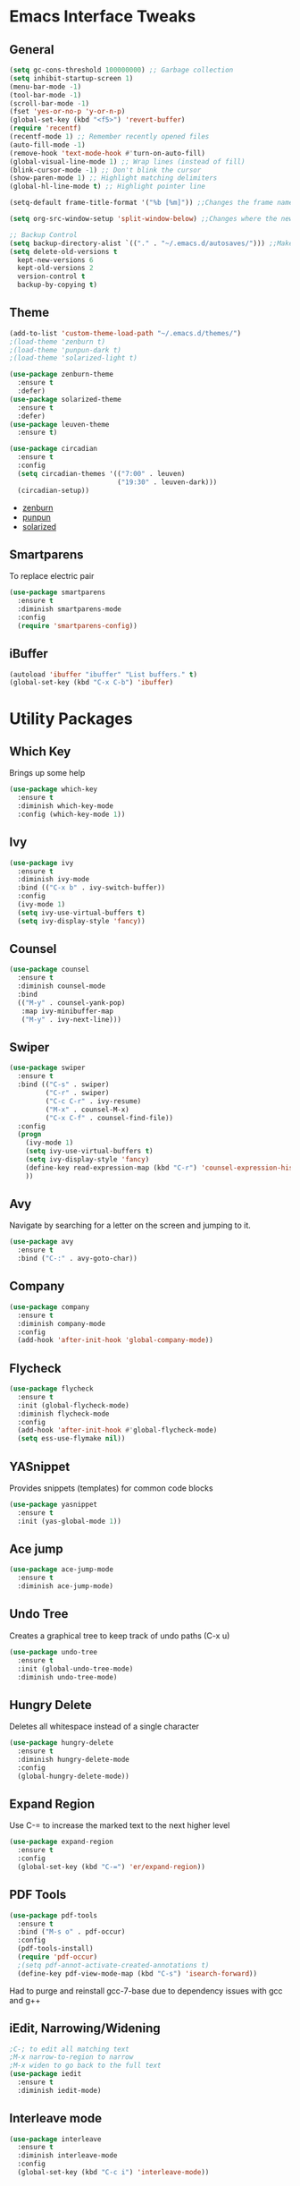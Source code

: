 #+STARTUP: content
#+PROPERTY: header-args    :results silent


* Emacs Interface Tweaks
** General
#+BEGIN_SRC emacs-lisp
  (setq gc-cons-threshold 100000000) ;; Garbage collection
  (setq inhibit-startup-screen 1)
  (menu-bar-mode -1)
  (tool-bar-mode -1)
  (scroll-bar-mode -1)
  (fset 'yes-or-no-p 'y-or-n-p)
  (global-set-key (kbd "<f5>") 'revert-buffer)
  (require 'recentf)
  (recentf-mode 1) ;; Remember recently opened files
  (auto-fill-mode -1)
  (remove-hook 'text-mode-hook #'turn-on-auto-fill)
  (global-visual-line-mode 1) ;; Wrap lines (instead of fill)
  (blink-cursor-mode -1) ;; Don't blink the cursor
  (show-paren-mode 1) ;; Highlight matching delimiters
  (global-hl-line-mode t) ;; Highlight pointer line

  (setq-default frame-title-format '("%b [%m]")) ;;Changes the frame name

  (setq org-src-window-setup 'split-window-below) ;;Changes where the new window opens for C-c '

  ;; Backup Control
  (setq backup-directory-alist `(("." . "~/.emacs.d/autosaves/"))) ;;Makes a dir for auto-saves to reduce clutter
  (setq delete-old-versions t
    kept-new-versions 6
    kept-old-versions 2
    version-control t
    backup-by-copying t)
#+END_SRC
** Theme
#+BEGIN_SRC emacs-lisp
  (add-to-list 'custom-theme-load-path "~/.emacs.d/themes/")
  ;(load-theme 'zenburn t)
  ;(load-theme 'punpun-dark t)
  ;(load-theme 'solarized-light t)

  (use-package zenburn-theme
    :ensure t
    :defer)
  (use-package solarized-theme
    :ensure t
    :defer)
  (use-package leuven-theme
    :ensure t)

  (use-package circadian
    :ensure t
    :config
    (setq circadian-themes '(("7:00" . leuven)
                             ("19:30" . leuven-dark)))
    (circadian-setup))
#+END_SRC
- [[https://github.com/bbatsov/zenburn-emacs][zenburn]]
- [[https://github.com/wasamasa/punpun-theme][punpun]]
- [[https://github.com/bbatsov/solarized-emacs][solarized]]
** Smartparens
To replace electric pair
#+begin_src emacs-lisp
  (use-package smartparens
    :ensure t
    :diminish smartparens-mode
    :config
    (require 'smartparens-config))

#+end_src

** iBuffer
#+begin_src emacs-lisp
  (autoload 'ibuffer "ibuffer" "List buffers." t)
  (global-set-key (kbd "C-x C-b") 'ibuffer)
#+end_src

* Utility Packages
** Which Key
  Brings up some help
  #+BEGIN_SRC emacs-lisp
    (use-package which-key
      :ensure t
      :diminish which-key-mode
      :config (which-key-mode 1))
  #+END_SRC

** Ivy
#+BEGIN_SRC emacs-lisp
(use-package ivy
  :ensure t
  :diminish ivy-mode
  :bind (("C-x b" . ivy-switch-buffer))
  :config
  (ivy-mode 1)
  (setq ivy-use-virtual-buffers t)
  (setq ivy-display-style 'fancy))
#+END_SRC

** Counsel
#+begin_src emacs-lisp
  (use-package counsel
    :ensure t
    :diminish counsel-mode
    :bind
    (("M-y" . counsel-yank-pop)
     :map ivy-minibuffer-map
     ("M-y" . ivy-next-line)))
#+end_src

** Swiper
#+BEGIN_SRC emacs-lisp
  (use-package swiper
    :ensure t
    :bind (("C-s" . swiper)
           ("C-r" . swiper)
           ("C-c C-r" . ivy-resume)
           ("M-x" . counsel-M-x)
           ("C-x C-f" . counsel-find-file))
    :config
    (progn
      (ivy-mode 1)
      (setq ivy-use-virtual-buffers t)
      (setq ivy-display-style 'fancy)
      (define-key read-expression-map (kbd "C-r") 'counsel-expression-history)
      ))
#+END_SRC

** Avy
Navigate by searching for a letter on the screen and jumping to it.
#+BEGIN_SRC emacs-lisp
  (use-package avy
    :ensure t
    :bind ("C-:" . avy-goto-char))
#+END_SRC

** Company
#+BEGIN_SRC emacs-lisp
  (use-package company
    :ensure t
    :diminish company-mode
    :config
    (add-hook 'after-init-hook 'global-company-mode))
#+END_SRC

** Flycheck
#+BEGIN_SRC emacs-lisp
  (use-package flycheck
    :ensure t
    :init (global-flycheck-mode)
    :diminish flycheck-mode
    :config
    (add-hook 'after-init-hook #'global-flycheck-mode)
    (setq ess-use-flymake nil))
#+END_SRC

** YASnippet
  Provides snippets (templates) for common code  blocks
  #+BEGIN_SRC emacs-lisp
    (use-package yasnippet
      :ensure t
      :init (yas-global-mode 1))
  #+END_SRC
** Ace jump
#+begin_src emacs-lisp
  (use-package ace-jump-mode
    :ensure t
    :diminish ace-jump-mode)
#+end_src
** Undo Tree
  Creates a graphical tree to keep track of undo paths (C-x u)
  #+BEGIN_SRC emacs-lisp
    (use-package undo-tree
      :ensure t
      :init (global-undo-tree-mode)
      :diminish undo-tree-mode)
  #+END_SRC

** Hungry Delete
  Deletes all whitespace instead of a single character
  #+BEGIN_SRC emacs-lisp
    (use-package hungry-delete
      :ensure t
      :diminish hungry-delete-mode
      :config
      (global-hungry-delete-mode))
  #+END_SRC

** Expand Region
  Use C-= to increase the marked text to the next higher level
  #+BEGIN_SRC emacs-lisp
    (use-package expand-region
      :ensure t
      :config
      (global-set-key (kbd "C-=") 'er/expand-region))
  #+END_SRC

** PDF Tools
#+BEGIN_SRC emacs-lisp
  (use-package pdf-tools
    :ensure t
    :bind ("M-s o" . pdf-occur)
    :config
    (pdf-tools-install)
    (require 'pdf-occur)
    ;(setq pdf-annot-activate-created-annotations t)
    (define-key pdf-view-mode-map (kbd "C-s") 'isearch-forward))
#+END_SRC

Had to purge and reinstall gcc-7-base due to dependency issues with gcc and g++
** iEdit, Narrowing/Widening
  #+BEGIN_SRC emacs-lisp
    ;C-; to edit all matching text
    ;M-x narrow-to-region to narrow
    ;M-x widen to go back to the full text
    (use-package iedit
      :ensure t
      :diminish iedit-mode)
  #+END_SRC

** Interleave mode
#+BEGIN_SRC emacs-lisp
  (use-package interleave
    :ensure t
    :diminish interleave-mode
    :config
    (global-set-key (kbd "C-c i") 'interleave-mode))
#+END_SRC

** GNU Go
#+begin_src emacs-lisp
(autoload 'gnugo "gnugo" "GNU Go" t)
(load "~/.emacs.d/elpa/gnugo-3.1.0/newbie-setup.el")
#+end_src

** Eyebrowse
#+begin_src emacs-lisp
  (use-package eyebrowse
    :ensure t
    :custom (eyebrowse-keymap-prefix (kbd "C-x w"))
    :diminish eyebrowse-mode
    :config
    (eyebrowse-mode t))

#+end_src

** Smooth scrolling
#+begin_src emacs-lisp
  (use-package smooth-scrolling
    :ensure t
    :config
    (smooth-scrolling-mode 1)
    (setq smooth-scroll-margin 5))
#+end_src
** Line numbering
#+begin_src emacs-lisp
(add-hook 'prog-mode-hook 'nlinum-mode t)
#+end_src
** Rainbow Deliminator
#+begin_src emacs-lisp
  (use-package rainbow-delimiters
    :ensure t
    :diminish rainbow-delimiters-mode
    :config (add-hook 'prog-mode-hook 'rainbow-delimiters-mode))
#+end_src
** Reveal.js
#+begin_src emacs-lisp
  (setq org-reveal-root "file:///home/jay/reveal.js-3.9.2")
#+end_src

* Org Mode
#+BEGIN_SRC emacs-lisp
  (require 'org)

  (custom-set-variables
   '(org-directory "~/Documents/orgfiles")
   '(org-default-notes-file (concat org-directory "/i.org"))
   '(org-export-html-postamble nil)
   '(org-hide-leading-stars t)
   '(org-startup-folded (quote overview))
   '(org-startup-indented t)
   )

  (global-set-key "\C-ca" 'org-agenda)
  (global-set-key "\C-cl" 'org-store-link)

  ;; pretty src blocks
  (setq org-src-fontify-natively t)

#+END_SRC
** Org-Bullets
#+begin_src emacs-lisp
  (use-package org-bullets
    :ensure t
    :config
    (add-hook 'org-mode-hook (lambda () (org-bullets-mode 1))))
#+end_src
** Org-Pomodoro
#+begin_src emacs-lisp
    (use-package org-pomodoro
      :ensure t
      :config
      (global-set-key "\C-cp" 'org-pomodoro)
      (setq org-pomodoro-length 50) ;; 50 minute pomodoros
      (setq org-pomodoro-short-break-length 10)) ;; 10 minute breaks
#+end_src
** Org-mode todo options
#+BEGIN_SRC emacs-lisp
(setq org-todo-keywords
      (quote ((sequence "TODO(t)" "IN-PROGRESS(n)" "|" "DONE(d)")
              (sequence "WAITING(w@/!)" "HOLD(h@/!)" "|" "CANCELED(c@/!)" "MEETING"))))

(setq org-todo-keyword-faces
      (quote (("TODO" :foreground "red" :weight bold)
              ("IN-PROGRESS" :foreground "cyan" :weight bold)
              ("DONE" :foreground "forest green" :weight bold)
              ("WAITING" :foreground "orange" :weight bold)
              ("HOLD" :foreground "magenta" :weight bold)
              ("CANCELED" :foreground "forest green" :weight bold)
              ("MEETING" :foreground "forest green" :weight bold))))
#+END_SRC

** Org Capture Templates
  #+BEGIN_SRC emacs-lisp
    ;(use-package org-ac
     ; :ensure t
     ; :init (progn
     ;         (require 'org-ac)
     ;         (org-ac/config-default)
     ;         ))

    (global-set-key (kbd "C-c c") 'org-capture)

    (setq org-agenda-files (list "~/Documents/orgfiles/gcal.org"
                                 "~/Documents/orgfiles/i.org"
                                 "~/Documents/orgfiles/todo.org"
                                 "~/Research/hiv/hiv.org"
                                 "~/Research/meditation_paper/med_paper.org"
                                 "~/Research/AAIC2020/aaic_abstract_2020.org"
                                 "~/Research/lab.org"))

    (setq org-capture-templates
          '(

            ;; Todo items
            ("t" "To Do Task")

            ("tu" "(u) Unsorted" entry (file+headline "~/Documents/orgfiles/todo.org" "To Be Sorted")
             "* TODO %?\n%U" :prepend t)
            ("th" "(h) HAND Project" entry (file+datetree "~/Research/hiv/hiv.org")
             "* TODO %?\n%U")
            ("tm" "(m) Meditation Project" entry (file+datetree "~/Research/meditation_paper/med_paper.org")
             "* TODO %?\n%U")
            ("ts" "(s) Sleep and VMS" entry (file+datetree "~/Research/AAIC2020/aaic_abstract_2020.org")
             "* TODO %?\n%U")
            ("tc" "(c) Class" entry (file+headline "~/Documents/orgfiles/todo.org" "Class")
             "* TODO %?\n%U" :prepend t)
            ("tp" "(p) Personal" entry (file+headline "~/Documents/orgfiles/todo.org" "Personal")
             "* TODO %?\n%U" :prepend t)

            ;; Daily Scheduling
            ("d" "Daily Plan" entry (file+datetree "~/Documents/orgfiles/todo.org")
             "* TODO %^{Task} %^g\nSCHEDULED: %T \n%?"
             :time-prompt t :unnarrowed t)

            ;; Lab Meeting
            ("m" "Lab Meeting")

            ("mc" "CoNECt Meeting" entry (file+headline "~/Research/lab.org" "CoNECt Meetings")
             "* MEETING with CoNECT Lab (%^{Who is presenting?} presenting) \n %?"
             :prepend t :clock-in t :clock-resume t)
            ("mw" "WMHRG Meeting" entry (file+headline "~/Research/lab.org" "WMHRG Meetings")
             "* MEETING with Maki Group (%^{Purpose?}) \n %?" :prepend t :clock-in t :clock-resume t)
            ("mo" "Other Meeting" entry (file+headline "~/Research/lab.org" "Other Meetings")
             "* MEETING with %^{With whom?} \n %?" :prepend t :clock-in t :clock-resume t)

            ;; Note items
            ("n" "Quick Note" entry (file+headline "~/Documents/orgfiles/i.org" "Notes")
             "* Note %?\n%U")
            ("r" "RPG Session Idea" entry (file+headline "~/Documents/orgfiles/i.org" "Possible Sessions")
             "* %?\n%U" :prepend t)
            ("j" "Journal" entry (file+datetree "~/Documents/orgfiles/journal.org")
             "* On %?\n\nEntered on %U\n %i\n")
            ("w" "Warmachine" entry (file+datetree "~/Documents/orgfiles/wmh.org")
             "* %? %^g\n\nPlayed on %U\n %i\n")
            ("b" "Book Review" entry (file+headline "~/Documents/orgfiles/books.org" "2019")
             "* %^{Title} %^g %^{Author}p %^{Date|%U}p %^{Rating}p \n %?")


            ;; Course items
            ("q" "Course Item")

            ("qj" "Journal Club" entry (file "~/Class/JournalClub/jc.org")
             "* %?\n %^{INTERLEAVE_PDF}p \n \n #+BEGIN_abstract \n \n \n #+END_abstract \n"
             :prepend t :clock-in t :clock-resume t)
            ;;("qd" "Mathematical Foundations of Data Science" entry (file "~/Class/MCS549-DataScience/mcs549.org")
            ;; "* %?\n :PROPERTIES:\n :END: \n" :clock-in t :clock-resume t)
            ;;("qn" "Foundations of Neuroscience I" entry (file "~/Class/NEUS501-Foundations-Neuroscience-I/neus501.org")
            ;;"* %?\n :PROPERTIES: \n :interleave_pdf: ../Neus501/\n :END: \n" :clock-in t :clock-resume t)
            ;;("qs" "Research Design and Analysis (ANOVA)" entry (file "~/Class/Statistics/PSCH543/psch543.org")
            ;; "* %?\n :PROPERTIES: \n :interleave_pdf: ../PSYCH543/\n:END:\n" :clock-in t :clock-resume t)
           ))
  #+END_SRC

** Org-Crypt (Encryption)
; Encrypt entries with :crypt: tag
#+BEGIN_SRC emacs-lisp
  (require 'org-crypt)
  (org-crypt-use-before-save-magic)
  (setq org-tags-exclude-from-inheritance (quote ("crypt")))
  (setq org-crypt-key nil)
  ;;(setq auto-save-default nil)
  ;; Auto-saving does not cooperate with org-crypt.el: so you need
  ;; to turn it off if you plan to use org-crypt.el quite often.
  ;; Otherwise, you'll get an (annoying) message each time you
  ;; start Org.
  ;; To turn it off only locally, you can insert this:
  ;;
  ;; # -*- buffer-auto-save-file-name: nil; -*-

#+END_SRC

** Org-ref
#+BEGIN_SRC emacs-lisp
(require 'org-ref)

(setq reftex-default-bibliography '("~/Documents/library.bib"))

(setq org-ref-bibliography-notes "~/Documents/orgfiles/papers"
      org-ref-default-bibliography '("~/Documents/library.bib")
      org-ref-pdf-directory "~/Documents/Papers/")
#+END_SRC

** Org-agenda Settings
#+BEGIN_SRC emacs-lisp
  (setq org-agenda-include-diary t)

  (setq package-check-signature nil)

  (setq org-agenda-custom-commands
    '(("P" "Past-due" ((tags "TIMESTAMP<=\"<now>\"")))))

  (setq org-agenda-custom-commands
        '(("h" "Agenda and TODO"
           ((agenda "")
            (alltodo)))))

  ;; Org-gcal
  ;(use-package org-gcal
  ;:ensure t
  ;; :config
  ;; (setq org-gcal-client-id "897019491321-2ltugf11mtdicqgkq6pburifjfcquske.apps.googleusercontent.com"
  ;; org-gcal-client-secret "lBu_3ka7X38f2RVTnGjyw5R9"
  ;; org-gcal-file-alist '(("jay.vandoorn@gmail.com" .  "~/Documents/orgfiles/gcal.org")
  ;;                       ("s3uuhgh0264nf0jvabqveinid8@group.calendar.google.com" . "~/Documents/orgfiles/research-cal.org")
  ;;                       ("dflhu7j62feshqn5hmn5m8gk3s@group.calendar.google.com" . "~/Documents/orgfiles/school-cal.org")
  ;;                       ("akmslm123@gmail.com" . "~/Documents/orgfiles/audra-cal.org"))))

  ;(add-hook 'org-agenda-mode-hook (lambda () (org-gcal-sync) ))
  ;(add-hook 'org-capture-after-finalize-hook (lambda () (org-gcal-sync) ))

  ;; Set agenda files
  (setq org-agenda-files
       (quote
            ("~/Documents/orgfiles/research-cal.org"
             "~/Documents/orgfiles/exercise.org"
             "~/Documents/orgfiles/school-cal.org"
             "~/Documents/orgfiles/todo.org"
             "~/Documents/orgfiles/i.org"
             "~/Documents/orgfiles/gcal.org"
             "~/Research/lab.org"
             "~/Research/meditation_paper/med_paper.org")))
#+END_SRC

** Easy templates
#+begin_src emacs-lisp
(add-to-list 'org-structure-template-alist '("p" .  "proof"))
(add-to-list 'org-structure-template-alist '("b" .  "abstract"))
#+end_src

** Spellchecker
#+begin_src emacs-lisp
  ;; Spellchecker
  (dolist (hook '(org-mode-hook))
  (add-hook hook (lambda () (flyspell-mode 1))))

  (when (executable-find "hunspell")
  (setq-default ispell-program-name "hunspell")
  (setq ispell-really-hunspell t))
  (eval-after-load "flyspell"
  '(progn
     (define-key flyspell-mouse-map [down-mouse-3] #'flyspell-correct-word)
     (define-key flyspell-mouse-map [mouse-3] #'undefined)))

;; easy spell check
(global-set-key (kbd "<f8>") 'ispell-word)
(global-set-key (kbd "C-S-<f8>") 'flyspell-mode)
(global-set-key (kbd "C-c s") 'flyspell-buffer)
(defun flyspell-check-next-highlighted-word ()
  "Custom function to spell check next highlighted word"
  (interactive)
  (flyspell-goto-next-error)
  (ispell-word)
  )
(global-set-key (kbd "C-c n") 'flyspell-check-next-highlighted-word)
#+end_src

** Org2Blog
#+begin_src emacs-lisp
  (use-package org2blog
    :ensure t)

  ;; Basic setup
  (setq org2blog/wp-blog-alist
        '(("professional"
           :url "https://jlvandoorn.wordpress.com/xmlrpc.php"
           :username "jlvandoorn")))

  ;; Let Org2blog work from any org buffer with #+ORG2BLOG in the header
  (add-hook 'org-mode-hook #'org2blog-maybe-start)

  ;; Make it easy to open Org2blog from anywhere
  (global-set-key (kbd "C-c b") #'org2blog-user-interface)

  ;; Automatically upload image links
  (setq org2blog/wp-image-upload t)
#+end_src

** Org-babel
#+begin_src emacs-lisp
  ;; Load languages
  (org-babel-do-load-languages
   'org-babel-load-languages
   '((python . t)
     (R . t)
     (emacs-lisp . t)
     (latex . t)
     (matlab . t)
     (octave . t)
     (lisp . t)
     (ipython . t)
     ))


  ;;; Python command for org-babel
  (setq org-babel-python-command "/home/jay/anaconda3/bin/python3")
#+end_src
* LaTeX
** LaTex / AUCTeX Configuration
  #+BEGIN_SRC emacs-lisp
    (setq TeX-auto-save t)
    (setq TeX-parse-self t)
    (setq org-latex-create-formula-image-program 'imagemagick)

    ;; Pretty code blocks
    (add-to-list 'org-latex-packages-alist '("" "minted"))
    (setq org-latex-listings 'minted)
    (setq org-latex-minted-options
          '(("frame" "lines")
            ("breaklines" "true")
            ("linenos=true")))


    (setq  org-latex-pdf-process
       '("latexmk -shell-escape -bibtex -pdf %f"))

    ;; Set ipython minted same as python
    (add-to-list 'org-latex-minted-langs '(ipython "python"))
  #+END_SRC

** Latex preview
From
https://emacs.stackexchange.com/questions/31408/error-message-when-previewing-latex-snippet-in-org-file :

Changed policy.xml in etc/ImageMagick-6/ to allow read/write for PDFs
* EXWM
#+begin_src emacs-lisp
  (require 'exwm)
  (require 'exwm-config)

  ;; Set initial workspace number
  (setq exwm-workspace-number 4)

  ;; Set buffer name to class name
  (add-hook 'exwm-update-class-hook
              (lambda ()
                (exwm-workspace-rename-buffer exwm-class-name)))

  ;; Global keybindings
  (setq exwm-input-global-keys
            `(
              ;; 's-r': Reset (to line-mode).
              ([?\s-r] . exwm-reset)
              ;; 's-w': Switch workspace.
              ([?\s-w] . exwm-workspace-switch)
              ;; 's-&': Launch application.
              ([?\s-&] . (lambda (command)
                           (interactive (list (read-shell-command "$ ")))
                           (start-process-shell-command command nil command)))
              ;; 's-x': Close application.
              ;;([?\s-x] . )
              ;; 's-N': Switch to certain workspace.
              ,@(mapcar (lambda (i)
                          `(,(kbd (format "s-%d" i)) .
                            (lambda ()
                              (interactive)
                              (exwm-workspace-switch-create ,i))))
                        (number-sequence 0 9))))

  ;; Counsel-linux-app (so good)
  (exwm-input-set-key (kbd "s-SPC") #'counsel-linux-app)

  ;; Simulation keys
  (setq exwm-input-simulation-keys
        '(
          ;; movement
          ([?\C-b] . [left])
          ([?\C-f] . [right])
          ([?\C-p] . [up])
          ([?\C-n] . [down])
          ([?\C-a] . [home])
          ([?\C-e] . [end])
          ([?\M-v] . [prior])
          ([?\C-v] . [next])
          ([?\C-d] . [delete])
          ([?\C-k] . [S-end delete])
          ;; cut/paste.
          ([?\C-w] . [?\C-x])
          ([?\M-w] . [?\C-c])
          ([?\C-y] . [?\C-v])
          ;; search
          ([?\C-s] . [?\C-f])))

  ;; Jump to buffers with s-[hjkl]
  (exwm-input-set-key (kbd "s-h") #'windmove-left)
  (exwm-input-set-key (kbd "s-j") #'windmove-down)
  (exwm-input-set-key (kbd "s-k") #'windmove-up)
  (exwm-input-set-key (kbd "s-l") #'windmove-right)

  ;; Swap buffers with C-s-[hjkl]
  (exwm-input-set-key
   (kbd "C-s-h")
   (lambda () (interactive) (aw-swap-window (window-in-direction 'left))))
  (exwm-input-set-key
   (kbd "C-s-j")
   (lambda () (interactive) (aw-swap-window (window-in-direction 'below))))
  (exwm-input-set-key
   (kbd "C-s-k")
   (lambda () (interactive) (aw-swap-window (window-in-direction 'above))))
  (exwm-input-set-key
   (kbd "C-s-l")
   (lambda () (interactive) (aw-swap-window (window-in-direction 'right))))

  ;; Window sizing
  (exwm-input-set-key (kbd "s-[") 'shrink-window-horizontally)
  (exwm-input-set-key (kbd "s-{") 'shrink-window)
  (exwm-input-set-key (kbd "s-]") 'enlarge-window-horizontally)
  (exwm-input-set-key (kbd "s-}") 'enlarge-window)

  ;; System tray
  ;(require 'exwm-systemtray)
  ;(setq exwm-systemtray-height 20)
  ;(exwm-systemtray-enable)

  ;; Enable EXWM
  (exwm-enable)

  ;; Ido mode stuff
  (require 'ido)
  (ido-mode 1)
  (exwm-config-ido)
#+end_src
** Desktop environment mode
#+begin_src emacs-lisp
  (add-to-list 'load-path "~/.emacs.d/lib/desktop-environment/")

  (use-package desktop-environment
    :ensure t
    :after exwm
    :diminish desktop-environment-mode
    :config
    (desktop-environment-mode))
#+end_src

** Fancy battery
#+begin_src emacs-lisp
  (use-package battery
    :config
    (setq battery-mode-line-format "[%b%p%%] ")
    (setq battery-mode-line-limit 99)
    (setq battery-update-interval 180)
    (setq battery-load-low 20)
    (setq battery-load-critical 10)
    (display-battery-mode -1))
#+end_src

** DIY system try
#+begin_src emacs-lisp
  (use-package minibuffer-line
    :ensure t
    :config
    (setq minibuffer-line-format '((:eval
                                    (let ((time-info (format-time-string "%k:%M %b %d %a"))
                                          (batt-info (battery-format "[%b%p%%%% (%t)]" (funcall battery-status-function))))
                                      ;; Note, 4 % signs because it is interpreted twice.
                                      (concat (make-string (- (frame-text-cols)
                                                              (+ (string-width time-info)
                                                                 (string-width batt-info) 3)) ? )
                                              batt-info " | "
                                              time-info)))))
    (setq minibuffer-line-refresh-interval 10)
    (minibuffer-line-mode))

  ;;
#+end_src
* Helm-bibtex
#+BEGIN_SRC emacs-lisp
  (require 'reftex-cite)
  (setq bibtex-completion-bibliography "~/Documents/library.bib"
        bibtex-completion-notes-path "~/Documents/orgfiles/papers")

  (setq bibtex-completion-pdf-field "file")


  (global-set-key (kbd "C-c h") 'helm-bibtex)

#+END_SRC

* Emacs Speaks Statistics
#+BEGIN_SRC emacs-lisp
  (use-package ess-r-mode)
  (global-set-key (kbd "C-c r") 'ess-request-a-process) ;switch R processes

  ; Set display to resemble Rstudio
  (setq display-buffer-alist
        '(("*R Dired"
            (display-buffer-reuse-window display-buffer-in-side-window)
            (side . right)
            (slot . -1)
            (window-width . 0.33)
            (reusable-frames . nil))
          ("*R"
            (display-buffer-reuse-window display-buffer-at-bottom)
            (window-width . 0.5)
            (reusable-frames . nil))
          ("*Help"
            (display-buffer-reuse-window display-buffer-in-side-window)
            (side . right)
            (slot . 1)
            (window-width . 0.33)
            (reusable-frames . nil))))

  (ess-set-style 'RStudio)
  (setq ess-offset-arguments 'prev-line)
#+END_SRC

** ANSI colors
Added because tibbles are being weird using ESS/R
#+begin_src emacs-lisp
(require 'ansi-color)
(defun display-ansi-colors ()
  (interactive)
  (ansi-color-apply-on-region (point-min) (point-max)))
(global-set-key (kbd "C-c d") 'display-ansi-colors)
#+end_src

* SLIME
#+BEGIN_SRC emacs-lisp
(use-package slime)
(setq inferior-lisp-program "/usr/bin/clisp")

(add-hook 'slime-mode-hook
          (lambda ()
            (unless (slime-connected-p)
              (save-excursion (slime)))))
#+END_SRC

* Major mode changes
#+begin_src emacs-lisp :results silent
  (add-to-list 'auto-mode-alist '("\\.m\\'" . octave-mode))
  (add-hook 'octave-mode-hook
            (lambda ()
              (abbrev-mode 1)
              (if (eq window-system 'x)
                  (font-lock-mode 1))))
  (use-package markdown-mode
    :ensure t
    :config
    (add-to-list 'auto-mode-alist '("\\.Rmd\\'" . markdown-mode)))

  (use-package nov
    :ensure t
    :config
    (add-to-list 'auto-mode-alist '("\\.epub\\'" . nov-mode)))

#+end_src

* Magit
#+begin_src emacs-lisp
  (require 'magit)

  (global-set-key (kbd "C-x g") 'magit-status)
#+end_src

* Abbrev mode
#+begin_src emacs-lisp
(setq abbrev-file-name
      "~/.emacs.d/.abbrev_defs")
(setq save-abbrevs 'silent)
(add-hook 'text-mode-hook #'abbrev-mode)
#+end_src

* Python
#+begin_src emacs-lisp
  ;; Set python to 3.6
  (setq python-shell-interpreter "python3")

  ;; Enable elpy
  (elpy-enable)

  ;; Enable Flycheck
  (when (require 'flycheck nil t)
    (setq elpy-modules (delq 'elpy-module-flymake elpy-modules))
    (add-hook 'elpy-mode-hook 'flycheck-mode))

  ;; Python documentation
  (add-to-list 'load-path "~/path/to/pydoc-info")
  (require 'pydoc-info)

  ;; Path stuff
  (setenv "PATH" (concat "/home/jay/anaconda3/bin/python3" (getenv "PATH")))
  (setenv "PATH" (concat "/home/jay/anaconda3/bin/ipython" (getenv "PATH")))

  (setq exec-path (split-string (getenv "PATH") path-separator))
  (setq realgud:pdb-command-name "python3 -m pdb")

  ;; Use python3 with ipython
  (setq elpy-rpc-python-command "/home/jay/anaconda3/bin/python3")
  (setq elpy-syntax-check-command "/home/jay/anaconda3/bin/flake8")
  (setq python-shell-interpreter "/home/jay/anaconda3/bin/ipython"
        python-shell-interpreter-args "-i --simple-prompt --pprint")

  ;; PDB
  (setq gud-pdb-command-name "python3 -m pdb")

  ;; Environment set up (from ipython.org documentation)
  (defvar server-buffer-clients)
  (when (and (fboundp 'server-start) (string-equal (getenv "TERM") 'xterm))
    (server-start)
    (defun fp-kill-server-with-buffer-routine ()
      (and server-buffer-clients (server-done)))
    (add-hook 'kill-buffer-hook 'fp-kill-server-with-buffer-routine))

  (add-hook 'before-save-hook
            (lambda ()
              (when 'elpy-mode
                (delete-trailing-whitespace))))

  ;; Anaconda3
  (require 'conda)
  (conda-env-initialize-eshell)
#+end_src

* Engine-mode
Use ~C-c s~ to invoke
#+begin_src emacs-lisp
  (use-package engine-mode
    :ensure t)

  (engine/set-keymap-prefix (kbd "C-c s"))

  (engine-mode t)

  (defengine wikipedia
    "http://www.wikipedia.org/search-redirect.php?language=en&go=Go&search=%s"
    :keybinding "w")

  (defengine duckduckgo
    "https://duckduckgo.com/?q=%s"
    :keybinding "d")

  (defengine google
    "http://www.google.com/search?ie=utf-8&oe=utf-8&q=%s"
    :keybinding "g")
#+end_src

* Gnus (Mail/IRC/Newsreader)
#+begin_src emacs-lisp
  ;; ;; Fundamental
  ;; (setq user-mail-address "jvandoorn@protonmail.com"
  ;;       user-full-name "Jay van Doorn")

  ;; ;; News
  ;; (setq gnus-select-method '(nntp "apnews.com"))
  ;; (add-to-list 'gnus-secondary-select-methods '(nntp "localhost"))

  ;; ;; Mail source
  ;; (setq mail-sources '((pop :server "protonmail.com"
  ;;                           :user "jvandoorn"
  ;;                           :password "")))

  ;; ;; Outgoing
  ;; (setq send-mail-function 'smtpmail-send-it
  ;;       message-send-mail-function 'smtpmail-send-it
  ;;       smtpmail-smtp-server "protonmail.com")
#+end_src

* Diminish (Last package)
#+begin_src emacs-lisp
  (require 'diminish)
  (eval-after-load "filladapt" '(diminish 'filladapt-mode))

  ;;; Hide from mode line
  (diminish 'yas-minor-mode)
  (diminish 'abbrev-mode)
  (diminish 'visual-line-mode)
  (diminish 'desktop-environment-mode)
  (diminish 'org-indent-mode)
  (diminish 'flyspell-mode)
#+end_src
* My custom functions (Keep low on list)
** Copy path at point in Dired
#+begin_src emacs-lisp
  (defun jvd-dired-copy-path-at-point ()
      "Yank absolute path to file at point in Dired"
    (interactive)
    (dired-copy-filename-as-kill 0))

  (define-key dired-mode-map (kbd "W") 'jvd-dired-copy-path-at-point)
#+end_src
** Scroll in adjacent window
#+begin_src emacs-lisp
  (defun jvd-scroll-other-window ()
    "Move point to the adjacent window and scroll one screen"
    (interactive)
    (other-window 1)
    (pdf-view-scroll-up-or-next-page)
    (other-window 1))

(define-key global-map (kbd "C-c v") 'jvd-scroll-other-window)
#+end_src

** Kill adjacent buffer
#+begin_src emacs-lisp
  (defun jvd-kill-buffer-other-window ()
      "Kill the buffer in adjacent window without leaving current buffer"
    (interactive)
    (other-window 1)
    (kill-buffer)
    (other-window 1))

  (define-key global-map (kbd "C-c C-x k") 'jvd-kill-buffer-other-window)
#+end_src

** Swap windows
#+begin_src emacs-lisp
  (defun jvd-swap-windows ()
    "Swap the positions of the currently displayed buffers (two windows only)"
    (interactive)
    (let ((w1 (current-buffer))
          (w2 (buffer-name (other-window 1))))
    (switch-to-buffer w1)
    (other-window 1)
    (switch-to-buffer w2)
    (other-window 1)))
#+end_src
** Clear minibuffer
#+begin_src emacs-lisp
  (defun jvd-empty-message ()
    (interactive)
    (message nil))

  (global-set-key (kbd "C-c e") 'jvd-empty-message)
#+end_src
* The last message in *scratch*
Keep this last so that I know everything loaded properly.
#+BEGIN_SRC emacs-lisp
  ;; put fortune in scratch buffer
  (setq initial-scratch-message
        (format
         ";; %s\n\n"
         (replace-regexp-in-string
          "\n" "\n;; " ; comment each line
          (replace-regexp-in-string
           "\n$" ""    ; remove trailing linebreak
           (shell-command-to-string "fortune")))))
#+END_SRC
